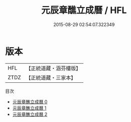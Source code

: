 #+TITLE: 元辰章醮立成曆 / HFL

#+DATE: 2015-08-29 02:54:07.322349
* 版本
 |       HFL|【正統道藏・涵芬樓版】|
 |      ZTDZ|【正統道藏・三家本】|
目次
 - [[file:KR5g0097_000.txt][元辰章醮立成曆 0]]
 - [[file:KR5g0097_001.txt][元辰章醮立成曆 1]]
 - [[file:KR5g0097_002.txt][元辰章醮立成曆 2]]
